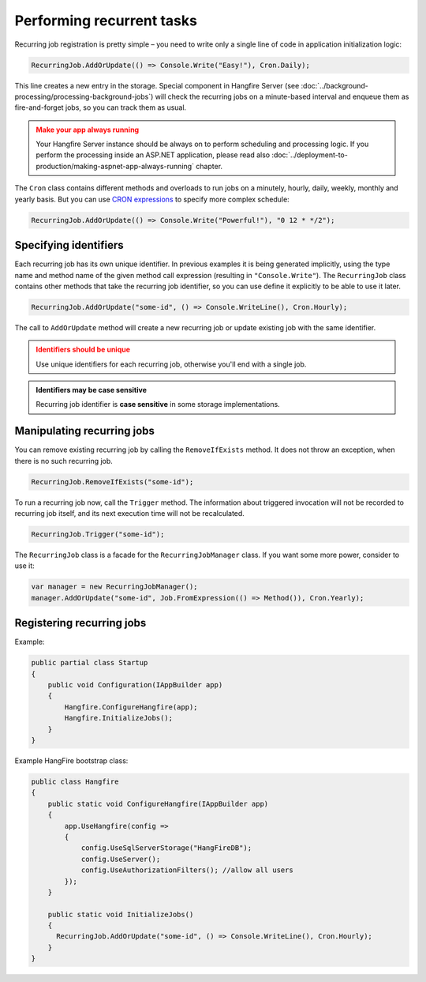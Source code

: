 Performing recurrent tasks
===========================

Recurring job registration is pretty simple – you need to write only a single line of code in application initialization logic:

.. code-block:: c#

   RecurringJob.AddOrUpdate(() => Console.Write("Easy!"), Cron.Daily);

This line creates a new entry in the storage. Special component in Hangfire Server (see :doc:`../background-processing/processing-background-jobs`) will check the recurring jobs on a minute-based interval and enqueue them as fire-and-forget jobs, so you can track them as usual.

.. admonition:: Make your app always running
   :class: warning

   Your Hangfire Server instance should be always on to perform scheduling and processing logic. If you perform the processing inside an ASP.NET application, please read also :doc:`../deployment-to-production/making-aspnet-app-always-running` chapter.

The ``Cron`` class contains different methods and overloads to run jobs on a minutely, hourly, daily, weekly, monthly and yearly basis. But you can use `CRON expressions <http://en.wikipedia.org/wiki/Cron#CRON_expression>`_ to specify more complex schedule:

.. code-block:: c#

   RecurringJob.AddOrUpdate(() => Console.Write("Powerful!"), "0 12 * */2");

Specifying identifiers
-----------------------

Each recurring job has its own unique identifier. In previous examples it is being generated implicitly, using the type name and method name of the given method call expression (resulting in ``"Console.Write"``). The ``RecurringJob`` class contains other methods that take the recurring job identifier, so you can use define it explicitly to be able to use it later.

.. code-block:: c#

   RecurringJob.AddOrUpdate("some-id", () => Console.WriteLine(), Cron.Hourly);

The call to ``AddOrUpdate`` method will create a new recurring job or update existing job with the same identifier.

.. admonition:: Identifiers should be unique
   :class: warning

   Use unique identifiers for each recurring job, otherwise you'll end with a single job.

.. admonition:: Identifiers may be case sensitive
   :class: note

   Recurring job identifier is **case sensitive** in some storage implementations.

Manipulating recurring jobs
----------------------------

You can remove existing recurring job by calling the ``RemoveIfExists`` method. It does not throw an exception, when there is no such recurring job.

.. code-block:: c#

   RecurringJob.RemoveIfExists("some-id");

To run a recurring job now, call the ``Trigger`` method. The information about triggered invocation will not be recorded to recurring job itself, and its next execution time will not be recalculated.

.. code-block:: c#

   RecurringJob.Trigger("some-id");

The ``RecurringJob`` class is a facade for the ``RecurringJobManager`` class. If you want some more power, consider to use it:

.. code-block:: c#

   var manager = new RecurringJobManager();
   manager.AddOrUpdate("some-id", Job.FromExpression(() => Method()), Cron.Yearly);

Registering recurring jobs
---------------------------

Example:

.. code-block:: c#
   
   public partial class Startup
   {
       public void Configuration(IAppBuilder app)
       {
           Hangfire.ConfigureHangfire(app);
           Hangfire.InitializeJobs();            
       }
   }

Example HangFire bootstrap class:

.. code-block:: c#

   public class Hangfire
   {
       public static void ConfigureHangfire(IAppBuilder app)
       {
           app.UseHangfire(config =>
           {
               config.UseSqlServerStorage("HangFireDB");
               config.UseServer();
               config.UseAuthorizationFilters(); //allow all users
           });
       }
   
       public static void InitializeJobs()
       {
         RecurringJob.AddOrUpdate("some-id", () => Console.WriteLine(), Cron.Hourly);
       }
   }
